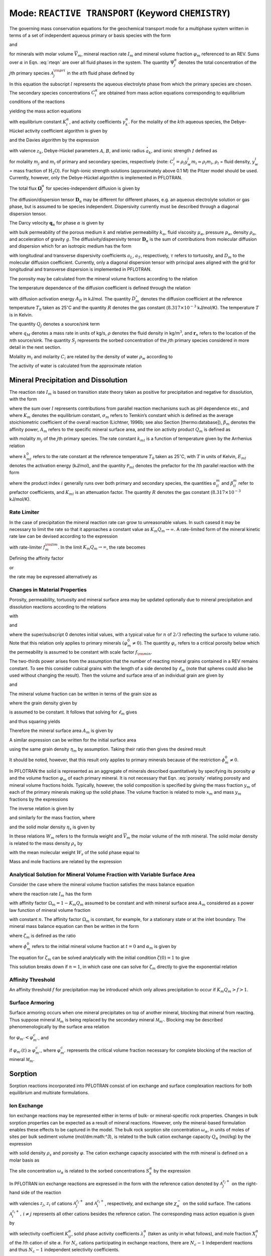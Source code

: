 .. _mode-reactive-transport:

Mode: ``REACTIVE TRANSPORT`` (Keyword ``CHEMISTRY``)
----------------------------------------------------

The governing mass conservation equations for the geochemical transport
mode for a multiphase system written in terms of a set of independent
aqueous primary or basis species with the form

.. math::
   :label: rteqn
   
   \frac{{{\partial}}}{{{\partial}}t}\big(\varphi \sum_{{\alpha}}s_{{\alpha}}\Psi_j^{{\alpha}}\big) +
   \nabla\cdot\sum_{{\alpha}}{\boldsymbol{\Omega}}_j^{{\alpha}}= Q_j - \sum_m\nu_{jm} I_m -\frac{{{\partial}}S_j}{{{\partial}}t},

and

.. math::
   :label: rteqn2
   
   \frac{{{\partial}}\varphi_m}{{{\partial}}t} = \overline{V}_m I_m,

for minerals with molar volume :math:`\overline{V}_m`, mineral reaction
rate :math:`I_m` and mineral volume fraction :math:`\varphi_m`
referenced to an REV. Sums over :math:`{{\alpha}}` in
Eqn. :eq:`rteqn` are over all fluid phases in the system.
The quantity :math:`\Psi_j^{{\alpha}}` denotes the total concentration
of the :math:`j`\ th primary species :math:`{{\mathcal A}}_j^{\rm pri}`
in the :math:`{{\alpha}}`\ th fluid phase defined by

.. math::
   :label: dummy1
   
   \Psi_j^{{\alpha}}= \delta_{l{{\alpha}}}^{} C_j^l + \sum_{i=1}^{N_{\rm sec}}\nu_{ji}^{{{\alpha}}} C_i^{{\alpha}},

In this equation the subscript :math:`l` represents the aqueous
electrolyte phase from which the primary species are chosen. The
secondary species concentrations :math:`C_i^{{\alpha}}` are obtained
from mass action equations corresponding to equilibrium conditions of
the reactions

.. math::
   :label: dummy2
   
   \sum_j\nu_{ji}^{{\alpha}}{{\mathcal A}}_j^l {~\rightleftharpoons~}{{\mathcal A}}_i^{{\alpha}},

yielding the mass action equations

.. math::
   :label: mass-action
   
   C_i^{{\alpha}}= \frac{K_i^{{\alpha}}}{\gamma_i^{{\alpha}}} \prod_j \Big(\gamma_j^l C_j^l\Big)^{\nu_{ji}^{{\alpha}}},

with equilibrium constant :math:`K_i^{{\alpha}}`, and activity
coefficients :math:`\gamma_k^{{\alpha}}`. For the molality of the
:math:`k`\ th aqueous species, the Debye-Hückel activity coefficient
algorithm is given by

.. math::
   :label: dummy3
   
   \log\,\gamma_k = -\frac{z_k^2 A \sqrt{I}}{1+B \stackrel{\circ}{a}_k \sqrt{I}}+\dot b I,

and the Davies algorithm by the expression

.. math::
   :label: dummy4
   
   \log\,\gamma_k = -\frac{z_k^2}{2}\left[\frac{\sqrt{I}}{1+ \sqrt{I}}-0.3 I\right].

with valence :math:`z_k`, Debye-Hückel parameters :math:`A`, :math:`B`,
and ionic radius :math:`\stackrel{\circ}{a}_k`, and ionic strength
:math:`I` defined as

.. math::
   :label: dummy5
   
   I = \frac{1}{2}\sum_{j=1}^{N_c} m_j^2 + \frac{1}{2}\sum_{i=1}^{N_{\rm sec}} m_i^2,

for molality :math:`m_j` and :math:`m_i` of primary and secondary
species, respectively (note:
:math:`C_i^l = \rho_l y_w^l m_i \simeq \rho_l m_i`, :math:`\rho_l` =
fluid density, :math:`y_w^l` = mass fraction of :math:`\mathrm{H_2O}`).
For high-ionic strength solutions (approximately above 0.1 M) the Pitzer
model should be used. Currently, however, only the Debye-Hückel
algorithm is implemented in PFLOTRAN.

The total flux :math:`{\boldsymbol{\Omega}}_j^{{\alpha}}` for
species-independent diffusion is given by

.. math::
   :label: dummy6
   
   {\boldsymbol{\Omega}}_j^{\alpha}= \big({\boldsymbol{q}}_{\alpha}- \varphi s_{\alpha}{\boldsymbol{D}}_{\alpha} \cdot {\boldsymbol{\nabla}}\big)\Psi_j^{\alpha}.

The diffusion/dispersion tensor :math:`{\boldsymbol{D}}_{\alpha}`
may be different for different phases, e.g. an aqueous electrolyte
solution or gas phase, but is assumed to be species independent.
Dispersivity currently must be described through a diagonal dispersion
tensor.

The Darcy velocity :math:`{\boldsymbol{q}}_{{\alpha}}` for phase
:math:`{{\alpha}}` is given by

.. math::
   :label: dummy7
   
   {\boldsymbol{q}}_a = -\frac{kk_{{\alpha}}}{\mu_{{\alpha}}} {\boldsymbol{\nabla}}\big(p_{{\alpha}}-\rho_{{\alpha}}g z\big),

with bulk permeability of the porous medium :math:`k` and relative
permeability :math:`k_{{\alpha}}`, fluid viscosity
:math:`\mu_{{\alpha}}`, pressure :math:`p_{{\alpha}}`, density
:math:`\rho_{{\alpha}}`, and acceleration of gravity :math:`g`. The
diffusivity/dispersivity tensor :math:`{\boldsymbol{D}}_{{\alpha}}` is
the sum of contributions from molecular diffusion and dispersion which
for an isotropic medium has the form

.. math::
   :label: dummy8
   
   {\boldsymbol{D}}_{{\alpha}}= \tau D_m {\boldsymbol{I}}+ a_T v{\boldsymbol{I}}+ \big(a_L-a_T\big)\frac{{\boldsymbol{v}}{\boldsymbol{v}}}{v},
   

with longitudinal and transverse dispersivity coefficients :math:`a_L`,
:math:`a_T`, respectively, :math:`\tau` refers to tortuosity, and
:math:`D_m` to the molecular diffusion coefficient. Currently, only
a diagonal dispersion tensor with principal axes aligned with the grid for longitudinal and transverse 
dispersion is implemented in PFLOTRAN.

The porosity may be calculated from the mineral volume fractions
according to the relation

.. math::
   :label: dummy9
   
   \varphi = 1 - \sum_m \varphi_m.

The temperature dependence of the diffusion coefficient is defined
through the relation

.. math::
   :label: dummy10
   
   D_m(T) = D_m^\circ\exp\left[\frac{A_D}{R}\left(\frac{1}{T_0}-\frac{1}{T}\right)\right],

with diffusion activation energy :math:`A_D` in kJ/mol. The quantity
:math:`D_m^\circ` denotes the diffusion coefficient at the reference
temperature :math:`T_0` taken as 25\ :math:`^\circ`\ C and the quantity
:math:`R` denotes the gas constant (:math:`8.317\times 10^{-3}`
kJ/mol/K). The temperature :math:`T` is in Kelvin.

The quantity :math:`Q_j` denotes a source/sink term

.. math::
   :label: dummy11
   
   Q_j = \sum_n\frac{q_M}{\rho}\Psi_j \delta({\boldsymbol{r}}-{\boldsymbol{r}}_{n}),

where :math:`q_M` denotes a mass rate in units of kg/s, :math:`\rho`
denotes the fluid density in kg/m\ :math:`^3`, and
:math:`{\boldsymbol{r}}_{n}` refers to the location of the :math:`n`\ th
source/sink. The quantity :math:`S_j` represents the sorbed
concentration of the :math:`j`\ th primary species considered in more
detail in the next section.

Molality :math:`m_i` and molarity :math:`C_i` are related by the density
of water :math:`\rho_w` according to

.. math::
   :label: dummy12
   
   C_i = \rho_w m_i.

The activity of water is calculated from the approximate relation

.. math::
   :label: dummy13
   
   a_{\rm H_2O}^{} = 1 - 0.017 \sum_i m_i.
   
   
.. _transition-state-theory:   

Mineral Precipitation and Dissolution
~~~~~~~~~~~~~~~~~~~~~~~~~~~~~~~~~~~~~

The reaction rate :math:`I_m` is based on transition state theory taken
as positive for precipitation and negative for dissolution, with the
form

.. math::
   :label: Im
   
   I_m = -A_m\Big(\sum_l k_{ml}(T) {{{\mathcal P}}}_{ml}\Big) \Big|1-\big(K_m Q_m\big)^{1/\sigma_m}\Big|^{\beta_m} {\rm sign}(1-K_m Q_m),

where the sum over :math:`l` represents contributions from parallel
reaction mechanisms such as pH dependence etc., and where :math:`K_m`
denotes the equilibrium constant, :math:`\sigma_m` refers to Temkin’s
constant which is defined as the average stoichiometric coefficient of
the overall reaction (Lichtner, 1996b; see also Section
[thermo:database]), :math:`\beta_m` denotes the affinity power,
:math:`A_m` refers to the specific mineral surface area, and the ion
activity product :math:`Q_m` is defined as

.. math::
   :label: dummy14
   
   Q_m = \prod_j \big(\gamma_j m_j\big)^{\nu_{jm}},

with molality :math:`m_j` of the :math:`j`\ th primary species. The rate
constant :math:`k_{ml}` is a function of temperature given by the
Arrhenius relation

.. math::
   :label: dummy15
   
   k_{ml} (T) = k_{ml}^0 \exp\left[\frac{E_{ml}}{R}\Big(\frac{1}{T_0}-\frac{1}{T}\Big)\right],

where :math:`k_{ml}^0` refers to the rate constant at the reference
temperature :math:`T_0` taken as 25\ :math:`^\circ`\ C, with :math:`T`
in units of Kelvin, :math:`E_{ml}` denotes the activation energy
(kJ/mol), and the quantity :math:`{{{\mathcal P}}}_{ml}` denotes the
prefactor for the :math:`l`\ th parallel reaction with the form

.. math::
   :label: prefactor
   
   {{{\mathcal P}}}_{ml} = \prod_i\dfrac{\big(\gamma_i m_i\big)^{{{\alpha}}_{il}^m}}{1+K_{ml}\big(\gamma_i m_i\big)^{{{\beta}}_{il}^m} },

where the product index :math:`i` generally runs over both primary and
secondary species, the quantities :math:`\alpha_{il}^m` and
:math:`\beta_{il}^m` refer to prefactor coefficients, and :math:`K_{ml}`
is an attenuation factor. The quantity :math:`R` denotes the gas
constant (:math:`8.317 \times 10^{-3}` kJ/mol/K).

Rate Limiter
^^^^^^^^^^^^

In the case of precipitation the mineral reaction rate can grow to unreasonable values. In such casesd it may be necessary to limit the rate so that it approaches a constant value as :math:`K_m Q_m \rightarrow\infty`. A rate-limited form of the mineral kinetic rate law can be devised according to the expression

.. math::
   :label: ratemintran
   
   I_m^{\rm RL} = -A_m^{} \Big( \sum_l k_{ml}^{} {\mathcal P}_{ml}^{} \Big) 
   \Bigg|\frac{1-\big(K_m Q_m\big)^{1/\sigma_m}}{1+\dfrac{1}{f_{m}^{\rm lim}}\big(K_m Q_m\big)^{1/\sigma_m}} \Bigg|^{\beta_m} {\rm sign}(1-K_m Q_m),

with rate-limiter :math:`f_{m}^{\rm lim}`. In the limit
:math:`K_m Q_m\rightarrow\infty`, the rate becomes

.. math::
   :label: dummy16
   
   \lim_{K_m Q_m\rightarrow\infty} I_m^{\rm RL} = f_m^{\rm lim} a_m^{}\sum_l k_{ml} {\mathcal P}_{ml}^{}.

Defining the affinity factor

.. math::
   :label: dummy17
   
   \Omega_m = 1-\left(K_m Q_m\right)^{1/\sigma_m},

or

.. math::
   :label: dummy18
   
   K_m Q_m = \Big(1-\Omega_m\Big)^{\sigma_m},

the rate may be expressed alternatively as

.. math::
   :label: dummy19
   
   I_m^{\rm RL} = -A_m^{} \Big(\sum_l k_{ml}^{} {\mathcal P}_{ml}^{} \Big)
   \left|\frac{\Omega_m}{1+\frac{1}{f_m^{\rm lim}} \big(1-\Omega_m\big)}\right|^{\beta_m} {\rm sign}(1-K_m Q_m).

Changes in Material Properties
^^^^^^^^^^^^^^^^^^^^^^^^^^^^^^

Porosity, permeability, tortuosity and mineral surface area may be
updated optionally due to mineral precipitation and dissolution
reactions according to the relations

.. math::
   :label: porosity
   
   \varphi = 1-\sum_m\varphi_m,

.. math::
   :label: permeability
   
   k = k_0 f(\varphi,\,\varphi_0,\,\varphi_c,\,a),

with

.. math::
   :label: permf
   
   f = \left(\frac{\varphi-\varphi_c}{\varphi_0-\varphi_c}\right)^a,
   
.. math::
   :label: fmin
   
   = f_{\rm min} \ \ \ \text{if} \ \ \ \varphi \leq \varphi_c, 

.. math::
   :label: tortuosity
   
   \tau = \tau_0 \left(\frac{\varphi}{\varphi_0}\right)^b,

and

.. math::
   :label: surface_area_vf
   
   A_m = A_m^0 \left(\frac{\varphi_m}{\varphi_m^0}\right)^n  \left(\frac{1-\varphi}{1-\varphi_0}\right)^{n'},

where the super/subscript 0 denotes initial values, with a typical value
for :math:`n` of :math:`2/3` reflecting the surface to volume ratio.
Note that this relation only applies to primary minerals
:math:`(\varphi_m^0\ne 0)`. The quantity :math:`\varphi_c` refers to a
critical porosity below which the permeability is assumed to be constant
with scale factor :math:`f_{\rm min}`.

The two-thirds power arises from the assumption that the number of reacting mineral grains contained in a REV remains constant. To see this consider cubical grains with the length of a side denoted by :math:`\ell_m` (note that spheres could also be used without changing the result). Then the volume and surface area of an individual grain are given by

.. math::
   :label: cubes_vol

   v_m = \ell_m^3,

and

.. math::
   :label: cubes_area

   a_m = 6 \ell_m^2.

The mineral volume fraction can be written in terms of the grain size as

.. math::
   :label: vol_frac_lm

   \phi_m = \frac{V_m}{V} = \frac{N_m v_m}{V} = \eta_m \ell_m^3,

where the grain density given by

.. math::
   :label: eta_m

   \eta_m = \frac{N_m}{V}

is assumed to be constant.
It follows that solving for :math:`\ell_m` gives

.. math::
   :label: dum0

   \ell_m = \left(\frac{\phi_m}{\eta_m}\right)^{1/3},

and thus squaring yields

.. math::
   :label: dum1

   \ell_m^2 = \left(\frac{\phi_m}{\eta_m}\right)^{2/3}.

Therefore the mineral surface area :math:`A_m` is given by

.. math::
   :label: dum2

   A_m = \eta_m a_m = 6 \eta_m \ell_m^{2} = 6 \eta_m \left(\frac{\phi_m}{\eta_m}\right)^{2/3}.

A similar expression can be written for the initial surface area

.. math::
   :label: dum3

   A_m^0 = 6 \eta_m \left(\frac{\phi_m^0}{\eta_m}\right)^{2/3},

using the same grain density :math:`\eta_m` by assumption. Taking their ratio then gives the desired result

.. math::
   :label: dum4

   A_m = A_m^0 \left(\frac{\phi_m}{\phi_m^0}\right)^{2/3}.

It should be noted, however, that this result only applies to primary minerals because of the restriction :math:`\phi_m^0 \ne 0`.

In PFLOTRAN the solid is represented as an aggregate of minerals
described quantitatively by specifying its porosity :math:`\varphi` and
the volume fraction :math:`\varphi_m` of each primary mineral. It is not
necessary that Eqn. :eq:`porosity` relating porosity and
mineral volume fractions holds. Typically, however, the solid
composition is specified by giving the mass fraction :math:`y_m` of each
of the primary minerals making up the solid phase. The volume fraction
is related to mole :math:`x_m` and mass :math:`y_m` fractions by the
expressions

.. math::
   :label: dummy20
   
   \varphi_m &= (1-\varphi) \frac{x_m \overline V_m}{\sum_{m'} x_{m'} \overline V_{m'}},\\
   &= (1-\varphi) \frac{y_m^{} \rho_m^{-1}}{\sum_{m'} y_{m'}^{} \rho_{m'}^{-1}}.

The inverse relation is given by

.. math::
   :label: dummy21
   
   x_m = \frac{\varphi_m}{\overline V_m \eta_s(1-\varphi)},

and similarly for the mass fraction, where

.. math::
   :label: dummy22
   
   \rho_m^{} = W_m^{} \overline V_m^{-1},

and the solid molar density :math:`\eta_s` is given by

.. math::
   :label: dummy23
   
   \eta_s = \frac{1}{\sum_m x_m \overline V_m}.

In these relations :math:`W_m` refers to the formula weight and
:math:`\overline V_m` the molar volume of the :math:`m`\ th mineral.
The solid molar density is related to the mass density :math:`\rho_s` by

.. math::
   :label: dummy24
   
   \rho_s = W_s \eta_s,

with the mean molecular weight :math:`W_s` of the solid phase equal to

.. math::
   :label: dummy25
   
   W_s = \sum_m x_m W_m = \frac{1}{\sum_m W_m^{-1} y_m^{}}.

Mass and mole fractions are related by the expression

.. math::
   :label: dummy26
   
   W_m x_m = W_s y_m.

Analytical Solution for Mineral Volume Fraction with Variable Surface Area
^^^^^^^^^^^^^^^^^^^^^^^^^^^^^^^^^^^^^^^^^^^^^^^^^^^^^^^^^^^^^^^^^^^^^^^^^^^

Consider the case where the mineral volume fraction satisfies the mass balance equation

.. math::
   :label: min_mass_bal

   \frac{\partial\phi_m}{\partial t} = \overline V_m I_m

where the reaction rate :math:`I_m` has the form

.. math::
   :label: rate_m

   I_m = - k_m A_m \Omega_m

with affinity factor :math:`\Omega_m = 1-K_m Q_m` assumed to be constant and with mineral surface area :math:`A_m` considered as a power law function of mineral volume fraction

.. math::
   :label: var_surf_area

   A_m = A_m^0 \left(\frac{\phi_m}{\phi_m^0}\right)^n,

with constant :math:`n`. The affinity factor :math:`\Omega_m` is constant, for example, for a stationary state or at the inlet boundary. The mineral mass balance equation can then be written in the form

.. math::
   :label: min_mass_bal2

   \frac{\partial\zeta_m}{\partial t} = -\alpha_m \zeta_m^n,

where :math:`\zeta_m` is defined as the ratio

.. math::
   :label: zeta

   \zeta_m = \frac{\phi_m}{\phi_m^0},

where :math:`\phi_m^0` refers to the initial mineral volume fraction at :math:`t=0` and :math:`\alpha_m` is given by

.. math::
   :label: alpha

   \alpha_m = \frac{\overline V_m k_m A_m^0 \Omega_m}{\phi_m^0}.

The equation for :math:`\zeta_m` can be solved analytically with the initial condition :math:`\zeta(0)=1` to give

.. math::
   :label: zeta_of_t

   \zeta_m(t) = \left(1-(1-n) \alpha_m t \right)^{1/(1-n)}, \ \ \ (n\ne 1).

This solution breaks down if :math:`n=1`, in which case one can solve for :math:`\zeta_m` directly to give the exponential relation

.. math::
   :label: expoft

   \zeta_m(t) = {\rm e}^{-\alpha_m t}, \ \ \ (n=1).

Affinity Threshold
^^^^^^^^^^^^^^^^^^

An affinity threshold :math:`f` for precipitation may be introduced
which only allows precipitation to occur if :math:`K_m Q_m > f > 1`.

Surface Armoring
^^^^^^^^^^^^^^^^

Surface armoring occurs when one mineral precipitates on top of another
mineral, blocking that mineral from reacting. Thus suppose mineral
:math:`{{\mathcal M}}_m` is being replaced by the secondary mineral
:math:`{{\mathcal M}}_{m'}`. Blocking may be described
phenomenologically by the surface area relation

.. math::
   :label: surface_armoring
   
   a_m(t) = a_m^0 \left(\frac{\varphi_m}{\varphi_m^0}\right)^n  \left(\frac{1-\varphi}{1-\varphi_0}\right)^{n'} \left(\frac{\varphi_{m'}^c - \varphi_{m'}}{\varphi_{m'}^c}\right)^{n''},

for :math:`\varphi_{m'} < \varphi_{m'}^c`, and

.. math::
   :label: dummy27
   
   a_m = 0,
   

if :math:`\varphi_{m'}(t) \geq \varphi_{m'}^c`, where
:math:`\varphi_{m'}^c` represents the critical volume fraction necessary
for complete blocking of the reaction of mineral
:math:`{{\mathcal M}}_m`.

Sorption
~~~~~~~~

Sorption reactions incorporated into PFLOTRAN consist of ion exchange
and surface complexation reactions for both equilibrium and multirate
formulations.

Ion Exchange
^^^^^^^^^^^^

Ion exchange reactions may be represented either in terms of bulk- or
mineral-specific rock properties. Changes in bulk sorption properties
can be expected as a result of mineral reactions. However, only the
mineral-based formulation enables these effects to be captured in the
model. The bulk rock sorption site concentration
:math:`\omega_{{\alpha}}`, in units of moles of sites per bulk sediment
volume (mol/dm:math:`^3`), is related to the bulk cation exchange
capacity :math:`Q_{{\alpha}}` (mol/kg) by the expression

.. math::
   :label: dummy28
   
   \omega_{{\alpha}}= \frac{N_{\rm site}}{V} = \frac{N_{\rm site}}{M_s} \frac{M_s}{V_s} \frac{V_s}{V} = (1-\phi) \rho_s Q_{{\alpha}},

with solid density :math:`\rho_s` and porosity :math:`\varphi`. The
cation exchange capacity associated with the :math:`m`\ th mineral is
defined on a molar basis as

.. math::
   :label: dummy29
   
   \omega_m^{\rm CEC} = \frac{N_m}{V} = \frac{N_m}{M_m} \frac{M_m}{V_m} \frac{V_m}{V} = Q_m^{\rm CEC} \rho_m \phi_m.

The site concentration :math:`\omega_{{\alpha}}` is related to the
sorbed concentrations :math:`S_k^{{\alpha}}` by the expression

.. math::
   :label: dummy30
   
   \omega_{{\alpha}}^{} = \sum_k z_k^{} S_k^{{\alpha}}.
   

In PFLOTRAN ion exchange reactions are expressed in the form with the
reference cation denoted by :math:`{{\mathcal A}}_j^{z_j+}` on the
right-hand side of the reaction

.. math::
   :label: ex1
   
   z_j^{} {{\mathcal A}}_i^{z_i+} + z_i^{} (\chi_{{\alpha}})_{z_j} {{\mathcal A}}_j {~\rightleftharpoons~}z_i^{} {{\mathcal A}}_j^{z_j+} + z_j^{} (\chi_{{\alpha}})_{z_i} {{\mathcal A}}_i,
   

with valencies :math:`z_j`, :math:`z_i` of cations
:math:`{\mathcal A}_j^{z_j+}` and :math:`{\mathcal A}_i^{z_i+}`,
respectively, and exchange site :math:`\chi_{{\alpha}}^-` on the solid
surface. The cations :math:`{{\mathcal A}}_i^{z_i+}, \,i\ne j`
represents all other cations besides the reference cation. The
corresponding mass action equation is given by

.. math::
   :label: ionexmassact
   
   K_{ij}^{{\alpha}}= \left(\frac{\lambda_i^{{\alpha}}X_i^{{\alpha}}}{a_i}\right)^{z_j}
   \left(\frac{a_j}{\lambda_j^{{\alpha}}X_j^{{\alpha}}}\right)^{z_i},

with selectivity coefficient :math:`K_{ij}^{{\alpha}}`, solid phase
activity coefficients :math:`\lambda_l^{{\alpha}}` (taken as unity in
what follows), and mole fraction :math:`X_l^{{\alpha}}` of the
:math:`l`\ th cation of site :math:`{{\alpha}}`. For :math:`N_c` cations
participating in exchange reactions, there are :math:`N_c-1` independent
reactions and thus :math:`N_c-1` independent selectivity coefficients.

The exchange reactions may also be expressed as half reactions in the
form

.. math::
   :label: dummy31
   
   z_j^{} \chi_{{\alpha}}^- + {{\mathcal A}}_j^{z_j+} {~\rightleftharpoons~}(\chi_{{\alpha}})_{z_j} {{\mathcal A}}_j^{},

with corresponding selectivity coefficient :math:`k_j^{{\alpha}}`. The
half-reaction selectivity coefficients are related to the
:math:`K_{ij}^{{\alpha}}` by

.. math::
   :label: dummy32
   
   \log K_{ij}^{{\alpha}}= z_j^{} \log k_i^{{\alpha}}- z_i^{} \log k_j^{{\alpha}},

or

.. math::
   :label: eqkij
      
   K_{ij}^{{\alpha}}= \frac{(k_i^{{\alpha}})^{z_j}}{(k_j^{{\alpha}})^{z_i}}.

This relation is obtained by multiplying the half reaction for cation
:math:`{{\mathcal A}}_j` by the valence :math:`z_i` and subtracting from
the half reaction for :math:`{{\mathcal A}}_i` multiplied by
:math:`z_j`, resulting in cancelation of the empty site
:math:`X^{{\alpha}}`, to obtain the complete exchange reaction
:eq:`ex1`. It should be noted that the coefficients
:math:`k_l^{{\alpha}}` are not unique since, although there are
:math:`N_c` coefficients in number, only :math:`N_c-1` are independent
and one may be chosen arbitrarily, usually taken as unity. Thus for
:math:`k_j^{{\alpha}}=1`, Eqn. :eq:`eqkij` yields

.. math::
   :label: dummy33
   
   k_i^{{\alpha}}= \big(K_{ij}^{{\alpha}}\big)^{1/z_j}.
   

An alternative form of reactions :eq:`ex1` often found in
the literature is

.. math::
   :label: rxn2
   
   \frac{1}{z_i} \,{{\mathcal A}}_i + \frac{1}{z_j}\, (\chi_{{\alpha}})_{z_j} {{\mathcal A}}_j {~\rightleftharpoons~}\frac{1}{z_j} \,{{\mathcal A}}_j + \frac{1}{z_i}\, (\chi_{{\alpha}})_{z_i} {{\mathcal A}}_i,
   

obtained by dividing reaction :eq:`ex1` through by the
product :math:`z_i z_j`. The mass action equations corresponding to
reactions :eq:`rxn2` have the form

.. math::
   :label: dummy34
   
   {\widetilde K}_{ij}^{{\alpha}}= \frac{({\widetilde k}_i^{{\alpha}})^{1/z_i}}{({\widetilde k}_j^{{\alpha}})^{1/z_j}} = \left(\frac{a_j}{X_j^{{\alpha}}}\right)^{1/z_j} \left(\frac{X_i^{{\alpha}}}{a_i}\right)^{1/z_i}.

The selectivity coefficients corresponding to the two forms are related
by the expression

.. math::
   :label: dummy35
   
   {\widetilde K}_{ij}^{{\alpha}}= \left(K_{ij}^{{\alpha}}\right)^{1/(z_i z_j)},

and similarly for :math:`k_i^{{\alpha}}`, :math:`k_j^{{\alpha}}`. When
comparing with other formulations it is important that the user
determine which form of the ion exchange reactions are being used and
make the appropriate transformations.

The selectivity coefficients satisfy the relations

.. math::
   :label: dummy36
   
   K_{ji}^{{\alpha}}= \big(K_{ij}^{{\alpha}}\big)^{-1},

and from the identity

.. math::
   :label: dummy37
   
   \left(\frac{X_i^{{\alpha}}}{a_i}\right)^{z_j}\left(\frac{a_j}{X_j^{{\alpha}}}\right)^{z_i}
   = \left[
   \left(\frac{X_i^{{\alpha}}}{a_i}\right)^{z_l} \left(\frac{a_l}{X_l^{{\alpha}}}\right)^{z_i}
   \right]^{z_j/z_l}
   \left[
   \left(\frac{X_l^{{\alpha}}}{a_l}\right)^{z_j}\left(\frac{a_j}{X_j^{{\alpha}}}\right)^{z_l}
   \right]^{z_i/z_l},

the following relation is obtained

.. math::
   :label: dummy38
   
   K_{ij}^{{\alpha}}= \big(K_{il}^{{\alpha}}\big)^{z_j/z_l}\big(K_{lj}^{{\alpha}}\big)^{z_i/z_l}.

To see how the selectivity coefficients change when changing the
reference cation from :math:`{{\mathcal A}}_j^{z_j+}` to
:math:`{{\mathcal A}}_k^{z_k+}` note that

.. math::
   :label: dummy39
   
   \widetilde K_{jk}^{{\alpha}}= \big(\widetilde K_{kj}^{{\alpha}}\big)^{-1},

and

.. math::
   :label: dummy40
   
   \widetilde K_{ik}^{{\alpha}}= \widetilde K_{ij}^{{\alpha}}\, \widetilde K_{jk}^{{\alpha}}.

This latter relation follows from adding the two reactions

.. math::
   :label: dummy41
   
   \frac{1}{z_i} \,{{\mathcal A}}_i + \frac{1}{z_j}\, (\chi_{{\alpha}})_{z_j} {{\mathcal A}}_j &{~\rightleftharpoons~}\frac{1}{z_j} \,{{\mathcal A}}_j + \frac{1}{z_i}\, (\chi_{{\alpha}})_{z_i} {{\mathcal A}}_i,\\
   \frac{1}{z_j} \,{{\mathcal A}}_j + \frac{1}{z_k}\, (\chi_{{\alpha}})_{z_k} {{\mathcal A}}_k &{~\rightleftharpoons~}\frac{1}{z_k} \,{{\mathcal A}}_k + \frac{1}{z_j}\, (\chi_{{\alpha}})_{z_j} {{\mathcal A}}_j,

to give

.. math::
   :label: dummy42
   
   \frac{1}{z_i} \,{{\mathcal A}}_i + \frac{1}{z_k}\, (\chi_{{\alpha}})_{z_k} {{\mathcal A}}_k {~\rightleftharpoons~}\frac{1}{z_k} \,{{\mathcal A}}_k + \frac{1}{z_i}\, (\chi_{{\alpha}})_{z_i} {{\mathcal A}}_i,

with :math:`{{\mathcal A}}_k^{z_k+}` as reference species.

In terms of the selectivity coefficients :math:`K_{ij}^{{\alpha}}` it
follows that

.. math::
   :label: dummy43
   
   \big(K_{ik}^{{\alpha}}\big)^{1/(z_i z_k)} = \big(K_{ij}^{{\alpha}}\big)^{1/(z_i z_j)} \big(K_{jk}^{{\alpha}}\big)^{1/(z_j z_k)},

or

.. math::
   :label: dummy44
   
   K_{ik}^{{\alpha}}= \big(K_{ij}^{{\alpha}}\big)^{z_k /z_j} \big(K_{jk}^{{\alpha}}\big)^{z_i/ z_j}.

In terms of the coefficients :math:`k_i^{{\alpha}}` and
:math:`\overline k_i^{{\alpha}}` corresponding to reference cation
:math:`{{\mathcal A}}_k` the transformation becomes

.. math::
   :label: dummy45
   
   \frac{\big(\overline k_i^{{\alpha}}\big)^{z_k}}{\big(\overline k_i^{{\alpha}}\big)^{z_i}} = \left(\frac{\big(k_i^{{\alpha}}\big)^{z_j}}{\big(k_i^{{\alpha}}\big)^{z_j}}\right)^{z_k/z_j}
   \left(\frac{\big(k_j^{{\alpha}}\big)^{z_k}}{\big(k_k^{{\alpha}}\big)^{z_j}}\right)^{z_i/z_j}.

In terms of the coefficients :math:`k_l^{{\alpha}}` the sorbed
concentration for the :math:`i`\ th cation can be expressed as a
function of the reference cation from the mass action equations
according to

.. math::
   :label: dummy46
   
   X_i^{{\alpha}}= k_i^{{\alpha}}a_i^{} \left(\frac{X_j^{{\alpha}}}{k_j^{{\alpha}}a_j^{}}\right)^{z_i/z_j}.

For a given reference species :math:`{{\mathcal A}}_{J_0}` the
coefficients :math:`K_{iJ_0}` are uniquely determined. For some other
choice of reference species, say :math:`{{\mathcal A}}_{I_0}`, the
coefficients :math:`K_{iI_0}` are related to the original coefficients
by the expressions

.. math::
   :label: dummy47
   
   \log K_{J_0I_0} &= -\log K_{I_0J_0},\\

Taking the reference cation as :math:`{{\mathcal A}}_j` then
:math:`k_i^{{\alpha}}` is given by

.. math::
   :label: dummy48
   
   k_i^{{\alpha}}&= \big(K_{ij}^{{\alpha}}(k_j^{{\alpha}})^{z_i}\big)^{1/z_j},\\
   &= (K_{ij}^{{\alpha}})^{1/z_j}, \ \ \ \ \ \ \ \ \ \ \ \ (k_j^{{\alpha}}=1),\\
   &= K_{ij}^{{\alpha}}, \ \ \ \ \ \ \ \ \ \ \ \ \ \ \ \ \ \ \ \ \ (z_j=1).

As an example consider the ion-exchange reactions with Ca\ :math:`^{2+}`
as reference species

.. math::
   :label: dummy49
   
   \rm 2 \, Na^+ + \chi_2 Ca &{~\rightleftharpoons~}\rm Ca^{2+} + 2 \, \chi Na,\\
   \rm 2\,Mg^{2+} + 2\,\chi_2 Ca &{~\rightleftharpoons~}\rm 2\,Ca^{2+} + 2\,\chi_2 Mg,

with selectivity coefficients :math:`K_{\rm NaCa}` and
:math:`K_{\rm MgCa}`. Alternatively, using Na\ :math:`^+` as reference
cation gives

.. math::
   :label: dummy50
   
   \rm Ca^{2+} + 2 \, \chi Na &{~\rightleftharpoons~}\rm 2 \, Na^+ + \chi_2 Ca,\\
   \rm Mg^{2+} + 2 \, \chi Na &{~\rightleftharpoons~}\rm 2 \, Na^{+} + \chi_2 Mg,

with selectivity coefficients :math:`K_{\rm CaNa}` and
:math:`K_{\rm MgNa}`. The selectivity coefficients are related by the
equations

.. math::
   :label: dummy51
   
   \log K_{\rm CaNa} & = -\log K_{\rm NaCa},\\
   \log K_{\rm MgNa} &= \frac{1}{2} \, \log K_{\rm MgCa} - \log K_{\rm NaCa}.

Using the Gaines-Thomas convention, the equivalent fractions
:math:`X_k^{{\alpha}}` are defined by

.. math::
   :label: dummy52
   
   X_k^{{\alpha}}= \frac{z_k S_k^{{\alpha}}}{\displaystyle\sum_l z_l S_l^{{\alpha}}} = \frac{z_k}{\omega_{{\alpha}}}S_k^{{\alpha}},

with

.. math::
   :label: dummy53
   
   \sum_k X_k^{{\alpha}}= 1.

For equivalent exchange :math:`(z_j=z_i=z)`, an explicit expression
exists for the sorbed concentrations given by

.. math::
   :label: dummy54
   
   S_j^{{\alpha}}= \frac{\omega_{{\alpha}}}{z} \frac{k_j^{{\alpha}}\gamma_j m_j^{}}{\displaystyle\sum_l k_l^{{\alpha}}\gamma_l m_l^{}},

where :math:`m_k` denotes the :math:`k`\ th cation molality. This
expression follows directly from the mass action equations for the
sorbed cations and conservation of exchange sites.

In the more general case :math:`(z_i\ne z_j)` it is necessary to solve
the nonlinear equation

.. math::
   :label: dummy55
   
   X_j^{{\alpha}}+ \sum_{i\ne j} X_i^{{\alpha}}= 1,

for the reference cation mole fraction :math:`X_j`. From the mass action
equation Eqn. :eq:`ionexmassact` it follows that

.. math::
   :label: dummy56
   
   X_i^{{\alpha}}= k_i^{{\alpha}}a_i^{} \left(\frac{X_j^{{\alpha}}}{k_j^{{\alpha}}a_j^{}}\right)^{z_i/z_j}.

Defining the function

.. math::
   :label: dummy57
   
   f(X_j^{{\alpha}}) = X_j^{{\alpha}}+ \sum_{i\ne j}X_i^{{\alpha}}(X_j^{{\alpha}})-1,

its derivative is given by

.. math::
   :label: dummy58
   
   \frac{df}{dX_j^{{\alpha}}} = 1 - \frac{1}{z_j^{} X_j^{{\alpha}}}\sum_{i\ne j} z_i^{} k_i^{{\alpha}}a_i^{} \left(\frac{X_j^{{\alpha}}}{k_j^{{\alpha}}a_j^{}}\right)^{z_i/z_j}.

The reference mole fraction is then obtained by Newton-Raphson iteration

.. math::
   :label: dummy59
   
   (X_j^{{\alpha}})^{k+1} = (X_j^{{\alpha}})^k -\dfrac{f[(X_j^{{\alpha}})^k]}{\dfrac{df[(X_j^{{\alpha}})^k]}{dX_j^{{\alpha}}}}.

The sorbed concentration for the :math:`j`\ th cation appearing in the
accumulation term is given by

.. math::
   :label: dummy60
   
   S_j^{{\alpha}}= \frac{\omega_{{\alpha}}}{z_j} X_j^{{\alpha}},

with the derivatives for :math:`j\ne l`

.. math::
   :label: dummy61
   
   \dfrac{{{\partial}}S_j^{{\alpha}}}{{{\partial}}m_l} &= -\frac{\omega_{{\alpha}}}{m_l} \dfrac{X_j^{{\alpha}}X_l^{{\alpha}}}{\displaystyle\sum_l z_l X_l^{{\alpha}}},\\
   &= -\frac{1}{m_l} \dfrac{z_jz_lS_j^{{\alpha}}S_l^{{\alpha}}}{\displaystyle\sum_l z_l^2 S_l^{{\alpha}}},

and for :math:`j=l`

.. math::
   :label: dummy62
   
   \dfrac{{{\partial}}S_j^{{\alpha}}}{{{\partial}}m_j} &= \frac{\omega_{{\alpha}}X_j^{{\alpha}}}{z_j m_j} \left(1-\dfrac{z_j X_j^{{\alpha}}}{\displaystyle\sum_{l} z_{l} X_{l}^{{\alpha}}}\right),\\
   &= \frac{S_j^{{\alpha}}}{m_j} \left(1-\dfrac{z_j^2 S_j^{{\alpha}}}{\displaystyle\sum_{l} z_{l}^2 S_{l}^{{\alpha}}}\right).
   

Surface Complexation
^^^^^^^^^^^^^^^^^^^^

Surface complexation reactions are assumed to have the form

.. math::
   :label: srfrxn
   
   \nu_{{\alpha}}>\chi_{{\alpha}}+ \sum_j\nu_{ji} {{\mathcal A}}_j {~\rightleftharpoons~}> {{\mathcal S}}_{i{{\alpha}}},

for the :math:`i`\ th surface complex
:math:`>{{\mathcal S}}_{i{{\alpha}}}` on site :math:`{{\alpha}}` and
empty site :math:`>\chi_{{\alpha}}`. As follows from the corresponding
mass action equation the equilibrium sorption concentration
:math:`S_{i{{\alpha}}}^{\rm eq}` is given by

.. math::
   :label: dummy63
   
   S_{i{{\alpha}}}^{\rm eq}= \frac{\omega_{{\alpha}}K_i Q_i}{1+\sum_l K_lQ_l},

and the empty site concentration by

.. math::
   :label: dummy64
   
   S_{{\alpha}}^{\rm eq}= \frac{\omega_{{\alpha}}}{1+\sum_l K_lQ_l},

where the ion activity product :math:`Q_i` is defined by

.. math::
   :label: dummy65
   
   Q_i= \prod_j\big(\gamma_jC_j\big)^{\nu_{ji}}.

The site concentration :math:`\omega_{{\alpha}}` satisfies the relation

.. math::
   :label: totsite
   
   \omega_{{\alpha}}= S_{{\alpha}}+ \sum_i S_{i{{\alpha}}},

and is constant. The equilibrium sorbed concentration
:math:`S_{j{{\alpha}}}^{\rm eq}` is defined as

.. math::
   :label: qeq
   
   S_{j{{\alpha}}}^{\rm eq} = \sum_i \nu_{ji}^{} S_{i{{\alpha}}}^{\rm eq}= \frac{\omega_{{\alpha}}}{1+\sum_l K_lQ_l} \sum_i \nu_{ji}K_i Q_i.

Multirate Sorption
^^^^^^^^^^^^^^^^^^

In the multirate model the rates of sorption reactions are described
through a kinetic relation given by

.. math::
   :label: sorbed
   
   \frac{{{\partial}}S_{i{{\alpha}}}}{{{\partial}}t} = k_{{\alpha}}^{} \big(S_{i{{\alpha}}}^{\rm eq}-S_{i{{\alpha}}}\big),

for surface complexes, and

.. math::
   :label: fsite

   \frac{{{\partial}}S_{{{\alpha}}}}{{{\partial}}t} &= -\sum_i k_{{\alpha}}^{} \big(S_{i{{\alpha}}}^{\rm eq}-S_{i{{\alpha}}}\big),\\
                                                    &= k_{{\alpha}}\big(S_{{\alpha}}^{\rm eq}-S_{{{\alpha}}}\big),

for empty sites, where :math:`S_{{\alpha}}^{\rm eq}` denotes the
equilibrium sorbed concentration. For simplicity, in what follows it is
assumed that :math:`\nu_{{\alpha}}=1`. With each site :math:`{{\alpha}}`
is associated a rate constant :math:`k_{{\alpha}}` and site
concentration :math:`\omega_{{\alpha}}`. These quantities are defined
through a given distribution of sites :math:`\wp({{\alpha}})`, such that

.. math::
   :label: dummy66

   \int_0^\infty \wp(k_{{\alpha}})dk_{{\alpha}}= 1.

The fraction of sites :math:`f_{{\alpha}}` belonging to site
:math:`{{\alpha}}` is determined from the relation

.. math::
   :label: dummy67
   
   f_{{\alpha}}= \int_{k_{{\alpha}}-\Delta k_{{\alpha}}/2}^{k_{{\alpha}}+\Delta k_{{\alpha}}/2} \wp(k_{{\alpha}})dk_{{\alpha}}\simeq \wp(k_{{\alpha}})\Delta k_{{\alpha}},

with the property that

.. math::
   :label: dummy68
   
   \sum_{{\alpha}}f_{{\alpha}}=1.

Given that the total site concentration is :math:`\omega`, then the site
concentration :math:`\omega_{{\alpha}}` associated with site
:math:`{{\alpha}}` is equal to

.. math::
   :label: dummy69
   
   \omega_{{\alpha}}= f_{{\alpha}}\omega.

An alternative form of these equations is obtained by introducing the
total sorbed concentration for the :math:`j`\ th primary species for
each site defined as

.. math::
   :label: dummy70

   S_{j{{\alpha}}}= \sum_i \nu_{ji}S_{i{{\alpha}}}.

Then the transport equations become

.. math::
   :label: totj
   
   \frac{{{\partial}}}{{{\partial}}t}\left(\varphi \Psi_j + \sum_{{{\alpha}}}S_{j{{\alpha}}}\right) + {\boldsymbol{\nabla}}\cdot{\boldsymbol{\Omega}}_j = - \sum_m\nu_{jm}I_m.

The total sorbed concentrations are obtained from the equations

.. math::
   :label: sja
   
   \frac{{{\partial}}S_{j{{\alpha}}}}{{{\partial}}t} = k_{{\alpha}}^{} \big(S_{j{{\alpha}}}^{\rm eq}-S_{j{{\alpha}}}\big).

Sorption Isotherm <Under Revision>
~~~~~~~~~~~~~~~~~~~~~~~~~~~~~~~~~~

The distribution coefficient :math:`\widetilde K_j^D` [m:math:`^3`
kg\ :math:`^{-1}`] is customarily defined as the ratio of sorbed to
aqueous concentrations with the sorbed concentration referenced to the
mass of solid as given by

.. math::
   :label: dummy71
   
   \widetilde K_j^D &= \frac{M_j^s/M_s}{M_j^{\rm aq}/V_l},\\
   &= \frac{N_j^s/M_s}{N_j^{\rm aq}/V_l},\\
   &= \frac{\widetilde S_j}{C_j} = \frac{1}{\rho_w}\frac{\widetilde S_j}{m_j},

where :math:`M_j^s = W_j N_j^s`, :math:`M_j^{\rm aq}=W_j N_j^{\rm aq}`,
refers to the mass and number of moles of sorbed and aqueous solute
related by the formula weight :math:`W_j` of the :math:`j`\ th species,
:math:`M_s` refers to the mass of the solid, :math:`V_l` denotes the
aqueous volume, :math:`\widetilde S_j=N_j^s/M_s` [mol kg\ :math:`^{-1}`]
represents the sorbed concentration referenced to the mass of solid,
:math:`C_j=N_j^{\rm aq}/V_l` denotes molarity, and
:math:`m_j=C_j/\rho_w` represents molality, where :math:`\rho_w` is the
density of pure water.

The distribution coefficient :math:`\widetilde K_j^D` may be related to
its dimensionless counterpart :math:`K_j^D` [—] defined by

.. math::
   :label: kdj
   
   K_j^D = \frac{N_i^s}{N_i^{\rm aq}} = \frac{N_i^s/V}{N_i^{\rm aq}/V}= \frac{1}{\varphi s_l}\frac{S_j}{C_j},
   

by writing

.. math::
   :label: dummy72
   
   K_j^D &= \frac{N_i^s}{M_s} \frac{M_s}{V_s} \frac{V_s}{V_p} \frac{V_p}{V_l} \frac{V_l}{N_i^{\rm aq}},\\
   &= \rho_s \frac{1-\varphi}{\varphi s_l} \widetilde K_j^D = \frac{\rho_b}{\varphi s_l} \widetilde K_j^D,

with grain density :math:`\rho_s=M_s/V_s`, bulk density
:math:`\rho_b=(1-\varphi)\rho_s`, porosity :math:`\varphi=V_p/V`, and
saturation :math:`s_l=V_l/V_p`.

An alternative definition of the distribution coefficient denoted by
:math:`\widehat K_j^D` [kg m\ :math:`^{-3}`] is obtained by using
molality to define the solute concentration and referencing the sorbed
concentration to the bulk volume :math:`V`

.. math::
   :label: dummy73

   \widehat K_j^D = \frac{N_j^s/V}{N_j^{\rm aq}/M_w} = \frac{S_j}{m_j}.

A sorption isotherm :math:`S_j` may be specified for any primary species
:math:`{{\mathcal A}}_j` resulting in the transport equation

.. math::
   :label: dummy74
   
   \frac{{{\partial}}}{{{\partial}}t} \varphi s_l C_j + {\boldsymbol{\nabla}}\cdot{\boldsymbol{F}}_j = -\frac{{{\partial}}S_j}{{{\partial}}t},

for a partially saturated medium. Substituting
:math:`S_j=\varphi s_l K_j^D C_j` from Eqn. :eq:`kdj` and
introducing the retardation :math:`{{{\mathcal R}}}_j` gives

.. math::
   :label: dummy75
   
   \frac{{{\partial}}}{{{\partial}}t} R_j \varphi s_l C_j + {\boldsymbol{\nabla}}\cdot{\boldsymbol{F}}_j = 0,

with the retardation given by the alternative forms

.. math::
   :label: dummy76
   
   R_j &= 1 + K_j^D, \ \ \ \ \ \ (\text{dimensionless)},\\
   &= 1+ \frac{\rho_b}{\varphi s_l} \widetilde K_j^D, \ \ \ \ \ \ (\text{conventional}),\\
   &= 1+ \frac{1}{\varphi s_l \rho_w} \widehat K_j^D, \ \ \ \ \ \ (\text{molality-based}).

Three distinct models are available for the sorption isotherm
:math:`S_j` in PFLOTRAN:

-  linear :math:`K_D` model:

   .. math::
      :label: linkd
      
      S_j = \varphi s_l K_j^D C_j = \widehat K_j^D m_j,

   with distribution coefficient :math:`\widehat K_j^D`,

-  Langmuir isotherm:

   .. math::
      :label: Langmuir
      
      S_j= \frac{K_j^L b_j^L C_j/ \rho_w}{1+K_j^L C_j/ \rho_w} = \frac{K_j^L b_j^L m_j}{1+K_j^L m_j},

   with Langmuir coefficients :math:`K_j^L` and :math:`b_j^L`, and

-  Freundlich isotherm:

   .. math::
      :label: Freundlich
      
      S_j = K_j^F \left(\frac{C_j}{\rho_w}\right)^{(1/n_j^F)}  = K_j^F \big(m_j\big)^{(1/n_j^F)},

   with coefficients :math:`K_j^F` and :math:`n_j^F`.

Colloid-Facilitated Transport
~~~~~~~~~~~~~~~~~~~~~~~~~~~~~

Colloid-facilitated transport is implemented into PFLOTRAN based on
surface complexation reactions. Competition between mobile and immobile
colloids and stationary mineral surfaces is taken into account. Colloid
filtration processes are not currently implemented into PFLOTRAN. A
colloid is treated as a solid particle suspended in solution or attached
to a mineral surface. Colloids may be generated through nucleation of
minerals in solution, although this effect is not included currently in
the code.

Three separate reactions may take place involving competition between
mobile and immobile colloids and mineral surfaces

.. math::
   :label: dummy77
   
   \mathrm{>} X_k^{{\rm m}}+ \sum_j\nu_{jk}{{\mathcal A}}_j &{~\rightleftharpoons~} \mathrm{>} S_k^{{\rm m}},\\
   \mathrm{>} X_k^{{\rm im}}+ \sum_j\nu_{jk}{{\mathcal A}}_j &{~\rightleftharpoons~} \mathrm{>} S_k^{{\rm im}},\\
   \mathrm{>} X_k^s + \sum_j\nu_{jk}{{\mathcal A}}_j &{~\rightleftharpoons~} \mathrm{>} S_k^s,
   
with corresponding reaction rates :math:`I_k^{{\rm m}}`,
:math:`I_k^{{\rm im}}`, and :math:`I_k^s`, where the superscripts
:math:`s`, :math:`m`, and :math:`im` denote mineral surfaces, and mobile
and immobile colloids, respectively. In addition, reaction with minerals
:math:`{{\mathcal M}}_s` may occur according to the reaction

.. math::
   :label: dummy78
   
   \sum_j\nu_{js}{{\mathcal A}}_j {~\rightleftharpoons~}{{\mathcal M}}_s.

The transport equations for primary species, mobile and immobile
colloids, read

.. math::
   :label: rateform
   
   \frac{{{\partial}}}{{{\partial}}t} \varphi s_l \Psi_j^l + {\boldsymbol{\nabla}}\cdot{\boldsymbol{\Omega}}_j^l = -\sum_k\nu_{jk}\big(I_k^{{\rm m}}+ I_k^{{\rm im}}+ \sum_s I_k^s\big) - \sum_s \nu_{js} I_s,

.. math::
   :label: mobile
   
   \frac{{{\partial}}}{{{\partial}}t} \varphi s_l S_k^{{\rm m}} + {\boldsymbol{\nabla}}\cdot{\boldsymbol{q}}_c S_k^{{\rm m}} = I_k^{{\rm m}},

.. math::
   :label: immobile
   
   \frac{{{\partial}}}{{{\partial}}t} S_k^{{\rm im}} = I_k^{{\rm im}},
   
.. math::
   :label: solid
   
   \frac{{{\partial}}}{{{\partial}}t} S_k^s = I_k^s,
   
where :math:`{\boldsymbol{q}}_c` denotes the colloid Darcy velocity
which may be greater than the fluid velocity :math:`{\boldsymbol{q}}`.
For conditions of local equilibrium the sorption reaction rates may be
eliminated and replaced by algebraic sorption isotherms to yield

.. math::
   :label: eqform
   
   \frac{{{\partial}}}{{{\partial}}t}\Big[ \varphi s_l \Psi_j^l + \sum_k \nu_{jk} \big(\varphi s_l S_k^{{\rm m}}+ S_k^{{\rm im}}+ \sum_s S_k^s\big) \Big] + {\boldsymbol{\nabla}}\cdot\Big({\boldsymbol{\Omega}}_j^l + {\boldsymbol{q}}_c \sum_k \nu_{jk} S_k^{{\rm m}}\Big) = - \sum_s \nu_{js} I_s.

In the kinetic case either form of the primary species transport
equations given by Eqn. :eq:`rateform` or :eq:`eqform` can be used 
provided it is coupled with the appropriate kinetic equations
Eqns. :eq:`mobile` -- :eq:`solid`. The mobile
case leads to additional equations that must be solved simultaneously
with the primary species equations. A typical expression for
:math:`I_k^m` might be

.. math::
   :label: dummy79
   
   I_k^m = k_k\big(S_k^m - S_{km}^{\rm eq}\big),

with rate constant :math:`k_k` and where :math:`S_{km}^{\rm eq}` is a
known function of the solute concentrations. In this case,
Eqn. :eq:`mobile` must be added to the primary species
transport equations. Further reduction of the transport equations for
the case where a flux term is present in the kinetic equation is not
possible in general for complex flux terms.

Tracer Mean Age
~~~~~~~~~~~~~~~

PFLOTRAN implements the Eulerian formulation of solute age for a
nonreactive tracer following Goode (1996). PFLOTRAN solves the
advection-diffusion/dispersion equation for the mean age given by

.. math::
   :label: dummy80
   
   \frac{{{\partial}}}{{{\partial}}t} \varphi s AC + {\boldsymbol{\nabla}}\cdot\Big({\boldsymbol{q}}AC - \varphi s D {\boldsymbol{\nabla}}(AC)\Big) = \varphi s C,

where :math:`A` denotes the mean age of the tracer with concentration
:math:`C`. Other quantities appearing in the age equation are identical
to the tracer transport equation for a partially saturated porous medium
with saturation state :math:`s`. The age and tracer transport equations
are solved simultaneously for the age-concentration :math:`\alpha = A C`
and tracer concentration :math:`C`. The age-concentration
:math:`{{\alpha}}` satisfies the usual advection-diffusion-dispersion
equation with a source term on the right-hand side.

The mean tracer age is calculated in PFLOTRAN by adding the species
``Tracer_Age`` together with ``Tracer`` to the list of primary species

::

      PRIMARY_SPECIES
        Tracer
        Tracer_Age
      /

including sorption through a constant :math:`K_d` model if desired

::

      SORPTION
        ISOTHERM_REACTIONS
          Tracer
            TYPE LINEAR
            DISTRIBUTION_COEFFICIENT 500. ! kg water/m^3 bulk
          /
          Tracer_Age
            TYPE LINEAR
            DISTRIBUTION_COEFFICIENT 500. ! kg water/m^3 bulk
          /
        /
      /

and specifying these species in the initial and boundary ``CONSTRAINT``
condition as e.g.:

::

    CONSTRAINT initial
      CONCENTRATIONS
        Tracer     1.e-8        F
        Tracer_Age 1.e-16       F
      /
    /

Output is given in terms of :math:`\alpha` and :math:`C` from which the
mean age :math:`A` can be obtained as :math:`A= \alpha/C`.

.. _thermodynamic-database:

Thermodynamic Database
~~~~~~~~~~~~~~~~~~~~~~

PFLOTRAN reads thermodynamic data from a database that may be customized
by the user. Reactions included in the database consist of aqueous
complexation, mineral precipitation and dissolution, gaseous reactions,
and surface complexation. Ion exchange reactions and their selectivity
coefficients are entered directly from the input file. A standard
database supplied with the code is referred to as ``hanford.dat`` and is
found in the ``./database`` directory in the PFLOTRAN Git
repository. This database is an ascii text file that can be edited by
any editor and is equivalent to the EQ3/6 database:

::

    data0.com.V8.R6
    CII: GEMBOCHS.V2-EQ8-data0.com.V8.R6
    THERMODYNAMIC DATABASE
    generated by GEMBOCHS.V2-Jewel.src.R5 03-dec-1996 14:19:25

The database provides equilibrium constants in the form of log :math:`K`
values at a specified set of temperatures listed in the top line of the
database. A least squares fit is used to interpolate the log :math:`K`
values between the database temperatures using a Maier-Kelly expansion
of the form

.. math::
   :label: mk
   
   \log K = c_{-1} \ln T + c_0 + c_1 T + \frac{c_2}{T} + \frac{c_3}{T^2},

with fit coefficients :math:`c_i`. The thermodynamic database stores all
chemical reaction properties (equilibrium constant :math:`\log K_r`,
reaction stoichiometry :math:`\nu_{ir}`, species valence :math:`z_i`,
Debye parameter :math:`a_i`, mineral molar volume :math:`\overline V_m`,
and formula weight :math:`w_i`) used in PFLOTRAN. The database is
divided into 5 blocks as listed in Table [tdatabase], consisting of
database primary species, aqueous complex reactions, gaseous reactions,
mineral reactions, and surface complexation reactions. Each block is
terminated by a line beginning with ``’null’``. The quantity
:math:`N_{\rm temp}` refers to the number of temperatures at which log
:math:`K` values are stored in the database. In the ``hanford.dat``
database :math:`N_{\rm temp}=8` with equilibrium constants stored at the
temperatures: 0, 25, 60, 100, 150, 200, 250, and 300\ :math:`^\circ`\ C.
The pressure is assumed to lie along the saturation curve of pure water
for temperatures above 25\ :math:`^\circ`\ C and is equal to 1 bar at
lower temperatures. Reactions in the database are assumed to be written
in the canonical form

.. math::
   :label: dummy81
   
   {{\mathcal A}}_r {~\rightleftharpoons~}\sum_{i=1}^{\rm nspec} \nu_{ir}{{\mathcal A}}_i,

for species :math:`{{\mathcal A}}_r`, where ``nspec`` refers to the
number of aqueous or gaseous species :math:`{{\mathcal A}}_i` on the
right-hand side of the reaction. Redox reactions in the standard
database ``hanford.dat`` are usually written in terms of
O\ :math:`_{2(g)}`. Complexation reactions involving redox sensitive
species are written in such a manner as to preserve the redox state.

+--------------------+-------------------------------------------------------------------------------------------------------------------------------------------------------------------------------------+
| Primary Species:   | name, :math:`a_0`, :math:`z`, :math:`w`                                                                                                                                             |
+--------------------+-------------------------------------------------------------------------------------------------------------------------------------------------------------------------------------+
| Secondary Species: | name, nspec, (:math:`\nu`\ (n), name(\ :math:`n`), :math:`n`\ =1, nspec), log\ :math:`K`\ (1::math:`N_{\rm temp}`), :math:`a_0`, :math:`z`, :math:`w`                               |
+--------------------+-------------------------------------------------------------------------------------------------------------------------------------------------------------------------------------+
| Gaseous Species:   | name, :math:`\overline V`, nspec, (:math:`\nu`\ (n), name(\ :math:`n`), :math:`n`\ =1, nspec), log\ :math:`K`\ (1::math:`N_{\rm temp}`), :math:`w`                                  |
+--------------------+-------------------------------------------------------------------------------------------------------------------------------------------------------------------------------------+
| Minerals:          | name, :math:`\overline V`, nspec, (:math:`\nu`\ (n), name(\ :math:`n`), :math:`n`\ =1, nspec), log\ :math:`K`\ (1::math:`N_{\rm temp}`), :math:`w`                                  |
+--------------------+-------------------------------------------------------------------------------------------------------------------------------------------------------------------------------------+
| Surface Complexes: | :math:`>`\ name, nspec, :math:`\nu`, :math:`>`\ site, (:math:`\nu`\ (n), name(\ :math:`n`), :math:`n`\ =1, nspec-1), log\ :math:`K`\ (1::math:`N_{\rm temp}`), :math:`z`, :math:`w` |
+--------------------+-------------------------------------------------------------------------------------------------------------------------------------------------------------------------------------+

Note that chemical reactions are not unique. For example, given a
particular mineral reaction

.. math::
   :label: dummy82
   
   \sum_j \nu_{jm} {{\mathcal A}}_j {~\rightleftharpoons~}{{\mathcal M}}_m,

and equally acceptable reaction is the scaled reaction

.. math::
   :label: dummy83
   
   \sum_j \lambda_m\nu_{jm} {\mathcal A}_j {~\rightleftharpoons~}\lambda_m {\mathcal M}_m,

with scale factor :math:`\lambda_m` corresponding to a different choice of
formula unit. A different scale factor may be used for each mineral. The
scaled reaction corresponds to

.. math::
   :label: dummy84
   
   \sum_j \nu_{jm}' {\mathcal A}_j {~\rightleftharpoons~} {\mathcal M}_m',

with :math:`{\mathcal M}_m' = \lambda_m{\mathcal M}_m`,
:math:`\nu_{jm}' = \lambda_m\nu_{jm}`. In addition, the mineral molar volume
:math:`\overline V_m`, formula weight :math:`W_m`, and equilibrium constant
:math:`K_m` are scaled according to

.. math::
   :label: dummy85
   
   \overline V_m' &= \lambda_m\overline V_m,\\
   W_m' &= \lambda_m W_m,\\
   \log K_m' &= \lambda_m \log K_m.

The saturation index :math:`{\rm SI}_m` transforms according to

.. math::
   :label: dummy86
   
   {\rm SI}_m' = K_m' Q_m' = \big(K_m Q_m\big)^{\lambda_m} = ({\rm SI}_m)^{\lambda_m}.

Consequently, equilibrium is not affected as is to be expected. However,
a more general form for the reaction rate is needed involving Temkin’s
constant [see Eqn. :eq:`Im`], in order to ensure that the
identical solution to the reactive transport equations is obtained using
the scaled reaction (Lichtner, 2016). Thus it is necessary that the following conditions
hold

.. math::
   :label: dummy87
   
   {\overline V}_m' I_m' &= \overline V_m I_m,\\
   \nu_{jm}' I_m' &= \nu_{jm} I_m.

This requires that the reaction rate :math:`I_m` transform as

.. math::
   :label: dummy88
   
   I_m' = \frac{1}{\lambda_m} I_m,

which guarantees that mineral volume fractions and solute concentrations
are identical to that obtained from solving the reactive transport equations
using the unscaled reaction.

From the above relations it is found that the reaction rate transforms
according to

.. math::
   :label: dummy90
   
   I_m' &= -\frac{k_m A_m}{\lambda_m} \big(1-(K_m'Q_m')^{1/\sigma_m'}\big),\\
   &= -\frac{k_m A_m}{\lambda_m} \big(1-(K_m Q_m)^{1/(\lambda_m \sigma_m)} \big),\\
   &= \frac{1}{\lambda_m} I_m,

where the last result is obtained by scaling Temkin’s constant according
to

.. math::
   :label: dummy91
   
   \sigma_m' = \lambda_m\sigma_m.

It should be noted that the mineral concentration
:math:`(C_m' =({\overline V}_m^{-1})^{'} \phi_m = \lambda_m^{-1} C_m)`,
differs in the two formulations; however, mass density
:math:`(\rho_m = W_m \overline V_m^{-1})` is an invariant, unlike molar
density :math:`(\eta_m=\overline V_m^{-1})`. The scaling factor :math:`\lambda_m`
can be found under MINERAL\_KINETICS with the option MINERAL\_SCALE\_FACTOR.

Eh, pe
~~~~~~

Output for Eh and pe is calculated from the half-cell reaction

.. math::
   :label: redox
   
   \rm 2 \, H_2O - 4 \, H^+ - 4\,e^- {~\rightleftharpoons~}\rm O_2,

with the corresponding equilibrium constant fit to the Maier-Kelly
expansion Eqn. :eq:`mk`. The fit coefficients are listed in
Table below.

+------------------+-------------------+
| coefficient      | value             |
+==================+===================+
| :math:`c_{-1}`   | 6.745529048       |
+------------------+-------------------+
| :math:`c_0`      | -48.295936593     |
+------------------+-------------------+
| :math:`c_1`      | -0.000557816      |
+------------------+-------------------+
| :math:`c_2`      | 27780.749538022   |
+------------------+-------------------+
| :math:`c_3`      | 4027.337694858    |
+------------------+-------------------+

Table: Fit coefficients for log :math:`K` of reaction :eq:`redox`.

